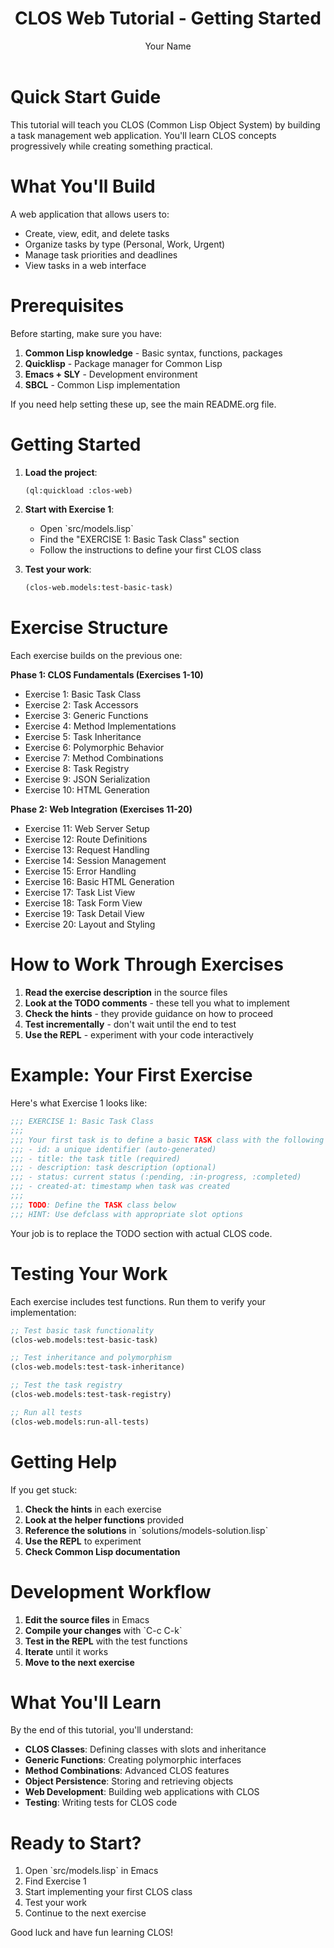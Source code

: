 #+TITLE: CLOS Web Tutorial - Getting Started
#+AUTHOR: Your Name
#+STARTUP: showall

* Quick Start Guide

This tutorial will teach you CLOS (Common Lisp Object System) by building a task management web application. You'll learn CLOS concepts progressively while creating something practical.

* What You'll Build

A web application that allows users to:
- Create, view, edit, and delete tasks
- Organize tasks by type (Personal, Work, Urgent)
- Manage task priorities and deadlines
- View tasks in a web interface

* Prerequisites

Before starting, make sure you have:

1. **Common Lisp knowledge** - Basic syntax, functions, packages
2. **Quicklisp** - Package manager for Common Lisp
3. **Emacs + SLY** - Development environment
4. **SBCL** - Common Lisp implementation

If you need help setting these up, see the main README.org file.

* Getting Started

1. **Load the project**:
   #+begin_src lisp
   (ql:quickload :clos-web)
   #+end_src

2. **Start with Exercise 1**:
   - Open `src/models.lisp`
   - Find the "EXERCISE 1: Basic Task Class" section
   - Follow the instructions to define your first CLOS class

3. **Test your work**:
   #+begin_src lisp
   (clos-web.models:test-basic-task)
   #+end_src

* Exercise Structure

Each exercise builds on the previous one:

**Phase 1: CLOS Fundamentals (Exercises 1-10)**
- Exercise 1: Basic Task Class
- Exercise 2: Task Accessors
- Exercise 3: Generic Functions
- Exercise 4: Method Implementations
- Exercise 5: Task Inheritance
- Exercise 6: Polymorphic Behavior
- Exercise 7: Method Combinations
- Exercise 8: Task Registry
- Exercise 9: JSON Serialization
- Exercise 10: HTML Generation

**Phase 2: Web Integration (Exercises 11-20)**
- Exercise 11: Web Server Setup
- Exercise 12: Route Definitions
- Exercise 13: Request Handling
- Exercise 14: Session Management
- Exercise 15: Error Handling
- Exercise 16: Basic HTML Generation
- Exercise 17: Task List View
- Exercise 18: Task Form View
- Exercise 19: Task Detail View
- Exercise 20: Layout and Styling

* How to Work Through Exercises

1. **Read the exercise description** in the source files
2. **Look at the TODO comments** - these tell you what to implement
3. **Check the hints** - they provide guidance on how to proceed
4. **Test incrementally** - don't wait until the end to test
5. **Use the REPL** - experiment with your code interactively

* Example: Your First Exercise

Here's what Exercise 1 looks like:

#+begin_src lisp
;;; EXERCISE 1: Basic Task Class
;;; 
;;; Your first task is to define a basic TASK class with the following slots:
;;; - id: a unique identifier (auto-generated)
;;; - title: the task title (required)
;;; - description: task description (optional)
;;; - status: current status (:pending, :in-progress, :completed)
;;; - created-at: timestamp when task was created
;;;
;;; TODO: Define the TASK class below
;;; HINT: Use defclass with appropriate slot options
#+end_src

Your job is to replace the TODO section with actual CLOS code.

* Testing Your Work

Each exercise includes test functions. Run them to verify your implementation:

#+begin_src lisp
;; Test basic task functionality
(clos-web.models:test-basic-task)

;; Test inheritance and polymorphism
(clos-web.models:test-task-inheritance)

;; Test the task registry
(clos-web.models:test-task-registry)

;; Run all tests
(clos-web.models:run-all-tests)
#+end_src

* Getting Help

If you get stuck:

1. **Check the hints** in each exercise
2. **Look at the helper functions** provided
3. **Reference the solutions** in `solutions/models-solution.lisp`
4. **Use the REPL** to experiment
5. **Check Common Lisp documentation**

* Development Workflow

1. **Edit the source files** in Emacs
2. **Compile your changes** with `C-c C-k`
3. **Test in the REPL** with the test functions
4. **Iterate** until it works
5. **Move to the next exercise**

* What You'll Learn

By the end of this tutorial, you'll understand:

- **CLOS Classes**: Defining classes with slots and inheritance
- **Generic Functions**: Creating polymorphic interfaces
- **Method Combinations**: Advanced CLOS features
- **Object Persistence**: Storing and retrieving objects
- **Web Development**: Building web applications with CLOS
- **Testing**: Writing tests for CLOS code

* Ready to Start?

1. Open `src/models.lisp` in Emacs
2. Find Exercise 1
3. Start implementing your first CLOS class
4. Test your work
5. Continue to the next exercise

Good luck and have fun learning CLOS! 